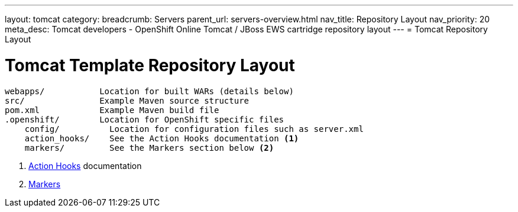 ---
layout: tomcat
category:
breadcrumb: Servers
parent_url: servers-overview.html
nav_title: Repository Layout
nav_priority: 20
meta_desc: Tomcat developers - OpenShift Online Tomcat / JBoss EWS cartridge repository layout
---
= Tomcat Repository Layout

[float]
= Tomcat Template Repository Layout
[source]
--
webapps/           Location for built WARs (details below)
src/               Example Maven source structure
pom.xml            Example Maven build file
.openshift/        Location for OpenShift specific files
    config/          Location for configuration files such as server.xml
    action_hooks/    See the Action Hooks documentation <1>
    markers/         See the Markers section below <2>
--
<1> link:managing-action-hooks.html[Action Hooks] documentation
<2> link:tomcat-markers.html[Markers]
